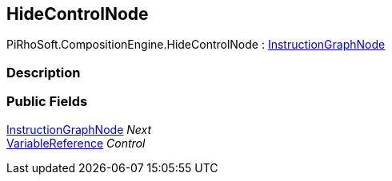 [#reference/hide-control-node]

## HideControlNode

PiRhoSoft.CompositionEngine.HideControlNode : <<reference/instruction-graph-node.html,InstructionGraphNode>>

### Description

### Public Fields

<<reference/instruction-graph-node.html,InstructionGraphNode>> _Next_::

<<reference/variable-reference.html,VariableReference>> _Control_::
